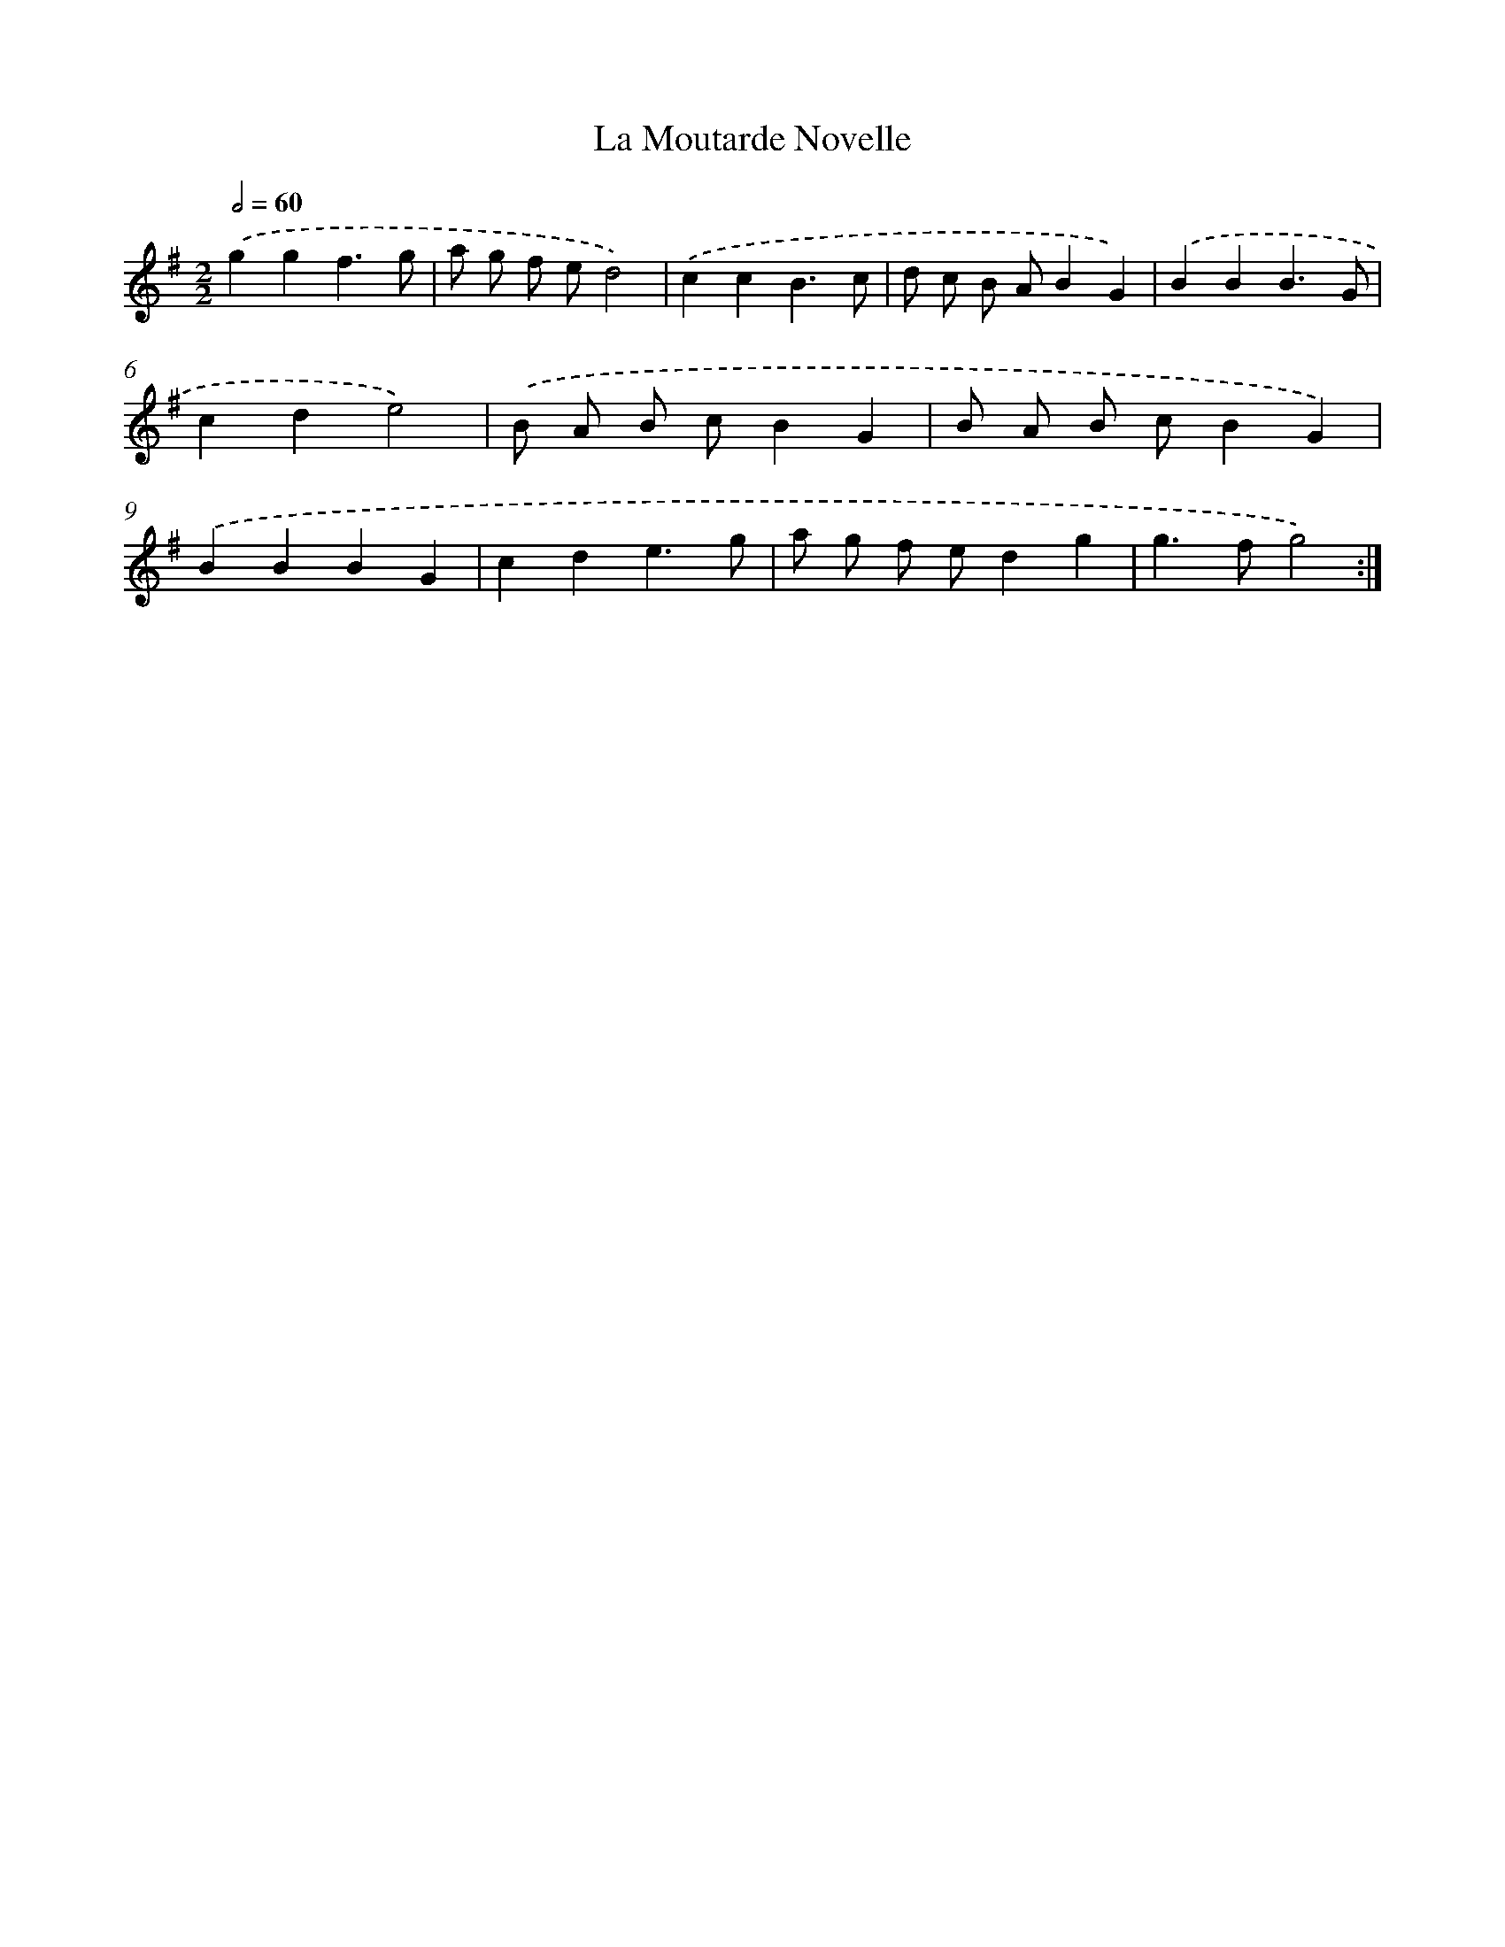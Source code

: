 X: 11810
T: La Moutarde Novelle
%%abc-version 2.0
%%abcx-abcm2ps-target-version 5.9.1 (29 Sep 2008)
%%abc-creator hum2abc beta
%%abcx-conversion-date 2018/11/01 14:37:18
%%humdrum-veritas 2735717849
%%humdrum-veritas-data 84885507
%%continueall 1
%%barnumbers 0
L: 1/4
M: 2/2
Q: 1/2=60
K: G clef=treble
.('ggf3/g/ |
a/ g/ f/ e/d2) |
.('ccB3/c/ |
d/ c/ B/ A/BG) |
.('BBB3/G/ |
cde2) |
.('B/ A/ B/ c/BG |
B/ A/ B/ c/BG) |
.('BBBG |
cde3/g/ |
a/ g/ f/ e/dg |
g>fg2) :|]

